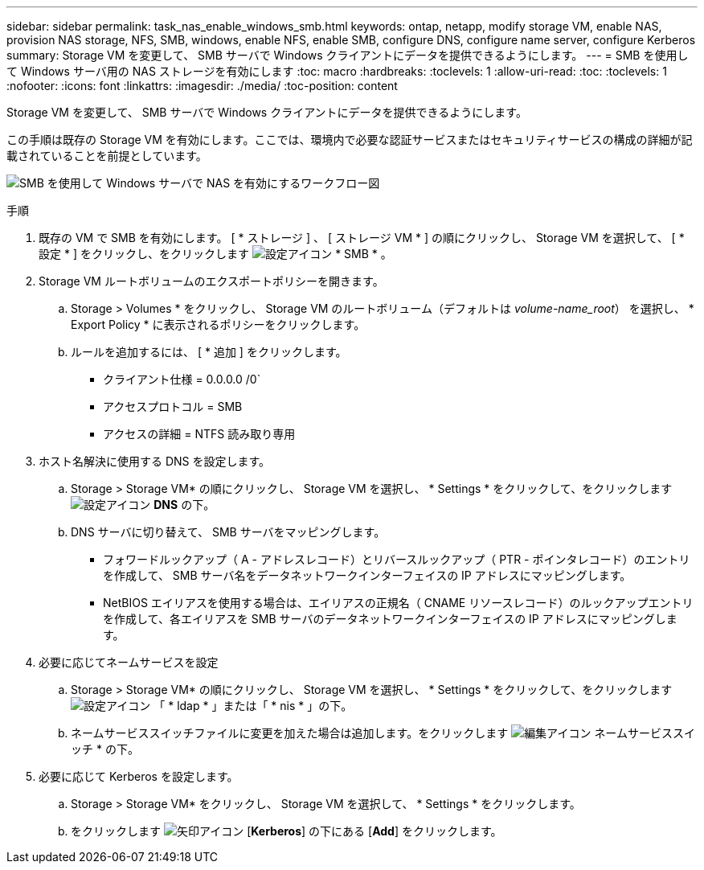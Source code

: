 ---
sidebar: sidebar 
permalink: task_nas_enable_windows_smb.html 
keywords: ontap, netapp, modify storage VM, enable NAS, provision NAS storage, NFS, SMB, windows, enable NFS, enable SMB, configure DNS, configure name server, configure Kerberos 
summary: Storage VM を変更して、 SMB サーバで Windows クライアントにデータを提供できるようにします。 
---
= SMB を使用して Windows サーバ用の NAS ストレージを有効にします
:toc: macro
:hardbreaks:
:toclevels: 1
:allow-uri-read: 
:toc: 
:toclevels: 1
:nofooter: 
:icons: font
:linkattrs: 
:imagesdir: ./media/
:toc-position: content


[role="lead"]
Storage VM を変更して、 SMB サーバで Windows クライアントにデータを提供できるようにします。

この手順は既存の Storage VM を有効にします。ここでは、環境内で必要な認証サービスまたはセキュリティサービスの構成の詳細が記載されていることを前提としています。

image:workflow_nas_enable_windows_smb.gif["SMB を使用して Windows サーバで NAS を有効にするワークフロー図"]

.手順
. 既存の VM で SMB を有効にします。 [ * ストレージ ] 、 [ ストレージ VM * ] の順にクリックし、 Storage VM を選択して、 [ * 設定 * ] をクリックし、をクリックします image:icon_gear.gif["設定アイコン"] * SMB * 。
. Storage VM ルートボリュームのエクスポートポリシーを開きます。
+
.. Storage > Volumes * をクリックし、 Storage VM のルートボリューム（デフォルトは _volume-name_root_） を選択し、 * Export Policy * に表示されるポリシーをクリックします。
.. ルールを追加するには、 [ * 追加 ] をクリックします。
+
*** クライアント仕様 = 0.0.0.0 /0`
*** アクセスプロトコル = SMB
*** アクセスの詳細 = NTFS 読み取り専用




. ホスト名解決に使用する DNS を設定します。
+
.. Storage > Storage VM* の順にクリックし、 Storage VM を選択し、 * Settings * をクリックして、をクリックします image:icon_gear.gif["設定アイコン"] *DNS* の下。
.. DNS サーバに切り替えて、 SMB サーバをマッピングします。
+
*** フォワードルックアップ（ A - アドレスレコード）とリバースルックアップ（ PTR - ポインタレコード）のエントリを作成して、 SMB サーバ名をデータネットワークインターフェイスの IP アドレスにマッピングします。
*** NetBIOS エイリアスを使用する場合は、エイリアスの正規名（ CNAME リソースレコード）のルックアップエントリを作成して、各エイリアスを SMB サーバのデータネットワークインターフェイスの IP アドレスにマッピングします。




. 必要に応じてネームサービスを設定
+
.. Storage > Storage VM* の順にクリックし、 Storage VM を選択し、 * Settings * をクリックして、をクリックします image:icon_gear.gif["設定アイコン"] 「 * ldap * 」または「 * nis * 」の下。
.. ネームサービススイッチファイルに変更を加えた場合は追加します。をクリックします image:icon_pencil.gif["編集アイコン"] ネームサービススイッチ * の下。


. 必要に応じて Kerberos を設定します。
+
.. Storage > Storage VM* をクリックし、 Storage VM を選択して、 * Settings * をクリックします。
.. をクリックします image:icon_arrow.gif["矢印アイコン"] [*Kerberos*] の下にある [*Add*] をクリックします。



